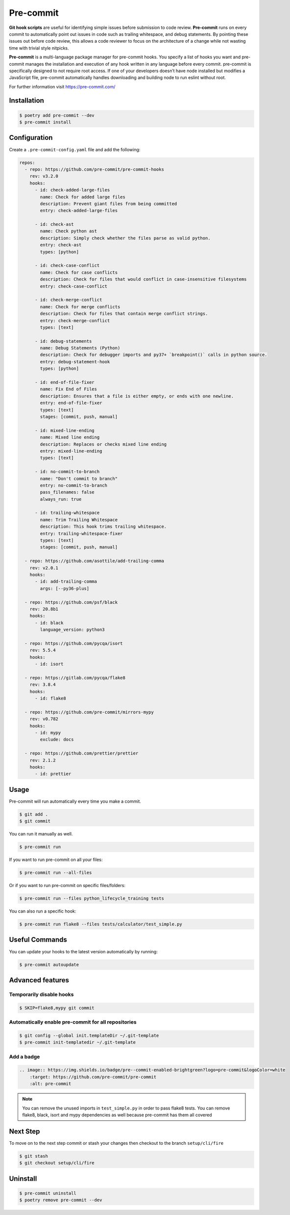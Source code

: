 ==========
Pre-commit
==========

**Git hook scripts** are useful for identifying simple issues before submission to code
review. **Pre-commit** runs on every commit to automatically point out issues in code
such as trailing whitespace, and debug statements. By pointing these issues out before
code review, this allows a code reviewer to focus on the architecture of a change while
not wasting time with trivial style nitpicks.

**Pre-commit** is a multi-language package manager for pre-commit hooks. You specify a
list of hooks you want and pre-commit manages the installation and execution of any hook
written in any language before every commit. pre-commit is specifically designed to not
require root access. If one of your developers doesn’t have node installed but modifies
a JavaScript file, pre-commit automatically handles downloading and building node to run
eslint without root.

For further information visit https://pre-commit.com/

Installation
------------

.. code-block:: console

    $ poetry add pre-commit --dev
    $ pre-commit install

Configuration
-------------

Create a ``.pre-commit-config.yaml`` file and add the following:

.. code-block:: YAML

    repos:
      - repo: https://github.com/pre-commit/pre-commit-hooks
        rev: v3.2.0
        hooks:
          - id: check-added-large-files
            name: Check for added large files
            description: Prevent giant files from being committed
            entry: check-added-large-files

          - id: check-ast
            name: Check python ast
            description: Simply check whether the files parse as valid python.
            entry: check-ast
            types: [python]

          - id: check-case-conflict
            name: Check for case conflicts
            description: Check for files that would conflict in case-insensitive filesystems
            entry: check-case-conflict

          - id: check-merge-conflict
            name: Check for merge conflicts
            description: Check for files that contain merge conflict strings.
            entry: check-merge-conflict
            types: [text]

          - id: debug-statements
            name: Debug Statements (Python)
            description: Check for debugger imports and py37+ `breakpoint()` calls in python source.
            entry: debug-statement-hook
            types: [python]

          - id: end-of-file-fixer
            name: Fix End of Files
            description: Ensures that a file is either empty, or ends with one newline.
            entry: end-of-file-fixer
            types: [text]
            stages: [commit, push, manual]

          - id: mixed-line-ending
            name: Mixed line ending
            description: Replaces or checks mixed line ending
            entry: mixed-line-ending
            types: [text]

          - id: no-commit-to-branch
            name: "Don't commit to branch"
            entry: no-commit-to-branch
            pass_filenames: false
            always_run: true

          - id: trailing-whitespace
            name: Trim Trailing Whitespace
            description: This hook trims trailing whitespace.
            entry: trailing-whitespace-fixer
            types: [text]
            stages: [commit, push, manual]

      - repo: https://github.com/asottile/add-trailing-comma
        rev: v2.0.1
        hooks:
          - id: add-trailing-comma
            args: [--py36-plus]

      - repo: https://github.com/psf/black
        rev: 20.8b1
        hooks:
          - id: black
            language_version: python3

      - repo: https://github.com/pycqa/isort
        rev: 5.5.4
        hooks:
          - id: isort

      - repo: https://gitlab.com/pycqa/flake8
        rev: 3.8.4
        hooks:
          - id: flake8

      - repo: https://github.com/pre-commit/mirrors-mypy
        rev: v0.782
        hooks:
          - id: mypy
            exclude: docs

      - repo: https://github.com/prettier/prettier
        rev: 2.1.2
        hooks:
          - id: prettier

Usage
-----

Pre-commit will run automatically every time you make a commit.

.. code-block:: console

    $ git add .
    $ git commit

.. image:: docs/_static/pre-commit/img/run.png
    :alt: Pre-commit output

You can run it manually as well.

.. code-block:: console

    $ pre-commit run

.. image:: docs/_static/pre-commit/img/run.png
    :alt: Pre-commit run output

If you want to run pre-commit on all your files:

.. code-block:: console

    $ pre-commit run --all-files

.. image:: docs/_static/pre-commit/img/run-all-files.png
    :alt: Pre-commit run all-files output

Or if you want to run pre-commit on specific files/folders:

.. code-block:: console

    $ pre-commit run --files python_lifecycle_training tests

.. image:: docs/_static/pre-commit/img/run-files.png
    :alt: Pre-commit run files output

You can also run a specific hook:

.. code-block:: console

    $ pre-commit run flake8 --files tests/calculator/test_simple.py

.. image:: docs/_static/pre-commit/img/run-flake8.png
    :alt: Pre-commit run flake8 output

Useful Commands
---------------

You can update your hooks to the latest version automatically by running:

.. code-block:: console

    $ pre-commit autoupdate

Advanced features
-----------------

Temporarily disable hooks
~~~~~~~~~~~~~~~~~~~~~~~~~

.. code-block:: console

    $ SKIP=flake8,mypy git commit

.. image:: docs/_static/pre-commit/img/run-skip.png
    :alt: Pre-commit output by disabling hooks

Automatically enable pre-commit for all repositories
~~~~~~~~~~~~~~~~~~~~~~~~~~~~~~~~~~~~~~~~~~~~~~~~~~~~

.. code-block:: console

    $ git config --global init.templateDir ~/.git-template
    $ pre-commit init-templatedir ~/.git-template

Add a badge
~~~~~~~~~~~

.. image:: https://img.shields.io/badge/pre--commit-enabled-brightgreen?logo=pre-commit&logoColor=white
    :target: https://github.com/pre-commit/pre-commit
    :alt: pre-commit

.. code-block:: RST

    .. image:: https://img.shields.io/badge/pre--commit-enabled-brightgreen?logo=pre-commit&logoColor=white
        :target: https://github.com/pre-commit/pre-commit
        :alt: pre-commit

.. note:: You can remove the unused imports in ``test_simple.py`` in order to pass
   flake8 tests. You can remove flake8, black, isort and mypy dependencies as well
   because pre-commit has them all covered

Next Step
---------

To move on to the next step commit or stash your changes then checkout to the branch
``setup/cli/fire``

.. code-block:: console

    $ git stash
    $ git checkout setup/cli/fire

Uninstall
---------

.. code-block:: console

    $ pre-commit uninstall
    $ poetry remove pre-commit --dev
